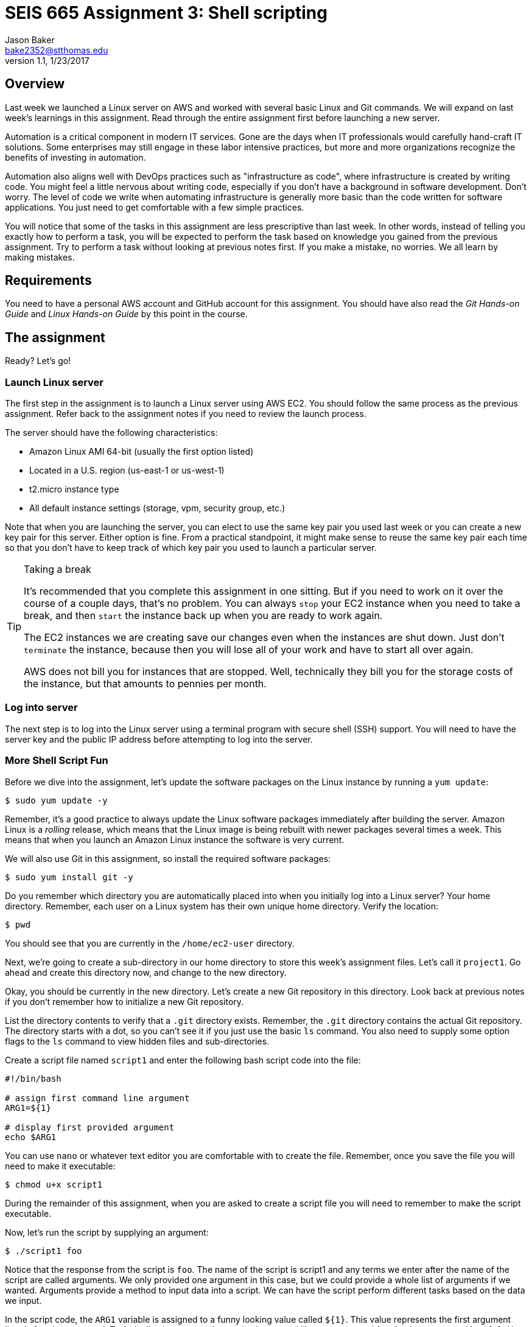 :doctype: article
:blank: pass:[ +]

:sectnums!:

= SEIS 665 Assignment 3: Shell scripting
Jason Baker <bake2352@stthomas.edu>
1.1, 1/23/2017

== Overview
Last week we launched a Linux server on AWS and worked with several basic
Linux and Git commands. We will expand on last week's learnings in this
assignment. Read through the entire assignment first before launching a
new server.

Automation is a critical component in modern IT services. Gone are the days
when IT professionals would carefully hand-craft IT solutions. Some enterprises
may still engage in these labor intensive practices, but more and more
organizations recognize the benefits of investing in automation.

Automation also aligns well with DevOps practices such as "infrastructure as code",
where infrastructure is created by writing code. You might feel a little nervous
about writing code, especially if you don't have a background in software development.
Don't worry. The level of code we write when automating infrastructure is
generally more basic than the code written for software applications. You just
need to get comfortable with a few simple practices.

You will notice that some of the tasks in this assignment are less prescriptive
than last week. In other words, instead of telling you exactly how to perform
a task, you will be expected to perform the task based on knowledge you gained
from the previous assignment. Try to perform a task without looking at previous
notes first. If you make a mistake, no worries. We all learn by making mistakes.

== Requirements

You need to have a personal AWS account and GitHub account for this assignment. You should have
also read the _Git Hands-on Guide_ and _Linux Hands-on Guide_ by this point in the
course.

== The assignment

Ready? Let's go!

=== Launch Linux server

The first step in the assignment is to launch a Linux server using AWS EC2.
You should follow the same process as the previous assignment. Refer back
to the assignment notes if you need to review the launch process.

The server should have the following characteristics:

  * Amazon Linux AMI 64-bit (usually the first option listed)
  * Located in a U.S. region (us-east-1 or us-west-1)
  * t2.micro instance type
  * All default instance settings (storage, vpm, security group, etc.)

Note that when you are launching the server, you can elect to use the same
key pair you used last week or you can create a new key pair for this
server. Either option is fine. From a practical standpoint, it might make
sense to reuse the same key pair each time so that you don't have to
keep track of which key pair you used to launch a particular server.

[TIP]
.Taking a break
====
It's recommended that you complete this assignment in one sitting. But if
you need to work on it over the course of a couple days, that's no problem.
You can always `stop` your EC2 instance when you need to take a break, and
then `start` the instance back up when you are ready to work again.

The EC2 instances we are creating save our changes even when the instances are
shut down. Just don't `terminate` the instance, because then you will lose
all of your work and have to start all over again.

AWS does not bill you
for instances that are stopped. Well, technically they bill you for the storage
costs of the instance, but that amounts to pennies per month.
====

=== Log into server
The next step is to log into the Linux server using a terminal program with
secure shell (SSH) support. You will need to have the server key and the
public IP address before attempting to log into the server.

=== More Shell Script Fun

Before we dive into the assignment, let's update the software packages on
the Linux instance by running a `yum update`:

  $ sudo yum update -y

Remember, it's a good practice to always update the Linux software packages
immediately after building the server. Amazon Linux is a _rolling_ release,
which means that the Linux image is being rebuilt with newer packages
several times a week. This means that when you launch an Amazon Linux
instance the software is very current.

We will also use Git in this assignment, so install the required software
packages:

  $ sudo yum install git -y

Do you remember which directory you are automatically placed into when you
initially log into a Linux server? Your home directory. Remember, each user
on a Linux system has their own unique home directory. Verify the location:

  $ pwd

You should see that you are currently in the `/home/ec2-user` directory.

Next, we're going to create a sub-directory in our home directory to store this
week's assignment files. Let's call it `project1`. Go ahead and create this
directory now, and change to the new directory.

Okay, you should be currently in the new directory. Let's create a new Git
repository in this directory. Look back at previous notes if you don't
remember how to initialize a new Git repository.

List the directory contents to verify that a `.git` directory exists. Remember,
the `.git` directory contains the actual Git repository. The directory starts
with a dot, so you can't see it if you just use the basic `ls` command. You also
need to supply some option flags to the `ls` command to view hidden files and
sub-directories.

Create a script file named `script1` and enter the following bash script
code into the file:

----
#!/bin/bash

# assign first command line argument
ARG1=${1}

# display first provided argument
echo $ARG1
----

You can use `nano` or whatever text editor you are comfortable with to create
the file. Remember, once you save the file you will need to make it
executable:

  $ chmod u+x script1

During the remainder of this assignment, when you are asked to create a
script file you will need to remember to make the script executable.

Now, let's run the script by supplying an argument:

  $ ./script1 foo

Notice that the response from the script is `foo`. The name of the script is
script1 and any terms we enter after the name of the script are called
arguments. We only provided one argument in this case, but we could provide a
whole list of arguments if we wanted. Arguments provide a method to input
data into a script. We can have the script perform different tasks based on
the data we input.

In the script code, the `ARG1` variable is assigned to a funny looking value
called `${1}`. This value represents the first argument listed after the command.
Technically, the command name is also treated like an argument. It's value is
represented by `${0}`. How do you think the second argument value is
represented? Right, using `${2}`.

Let's save our hard work by committing it to the Git repository.

  $ git add script1
  $ git commit -m "my script1 bash file"

Next, make a new script file called `script2` and enter the code:

----
#!/bin/bash

# assign the action
ACTION=${1:-launch}

# display first provided argument
if [ -z "$1" ]
	then
		echo "No argument supplied, default action is: $ACTION"
	else
		echo "Initiating $ACTION."
fi
----

Run the code without supplying an argument:

  $ ./script2

Did you get a permission denied error when trying to run the script? Hint: make sure it is executable.

Now, run the script again with an argument:

  $ ./script2 update

What happened here? A couple things are going on with this script. Note how
the `ACTION` variable assignment contains the strange looking `:-` operator.
This variable assignment basically says "assign the value of the first argument
to the variable ACTION, but if the argument doesn't exist then use `launch`
as the default value of the variable".

The if-then-else code structure performs an initial test `[ -z "$1" ]` which
checks to see if the first argument is an empty string. This
test evaluates as true if the first argument doesn't exist. Note, the spaces
in this code are very important. The bash interpreter will not understand
the code statement properly if the spaces are left out.

One of the key use-cases for this type of script code is building up a set of arguments
that can be used to control the execution of the script. When a user doesn't
provide a value for a required argument, sometimes a script needs to use
a default value instead.

Go ahead and add this file to the Git repository and make another Git commit.
Use an appropriate commit message during your commit.

Enter the `git log` command to verify that your local git repository now contains two commits.

Next, create a new script file called `script3`. The script code is a little
longer than previous scripts. Here is the code:

----
#!/bin/bash

# assign variables
ACTION=${1}

function display_help() {

cat << EOF
Usage: ${0} {-h|--help}

OPTIONS:
	-h | --help	Display the command help

Examples:
	Display help:
		$ ${0} -h

EOF
}

case "$ACTION" in
	-h|--help)
		display_help
		;;
	*)
	echo "Usage ${0} {-h}"
	exit 1
esac
----

Okay, take a break. There are several new concepts introduced in this script
file. First, notice the function definition for `display_help()`. We can use
functions in script files to encapsulate a set of code which we may want to
execute one or more times. You can build complex shell scripts by incrementally
adding functions. The function is called during the shell execution by
simply referring to the function name `display_help`.

When you execute the script, the bash interpreter skips over all the commands
encapsulated in the `display_help()` function definition (everything between
  the curly brackets). The interpreter won't execute the commands in the
  function definition until the function is actually called.

After skipping over the function definition, the interpreter reaches the
`case` statement. You probably learned in earlier programming classes that
a case statement provides an easy way to compare a variable to a set of
values. If the variable matches a value then the interpreter executes a
specified set of statements. The case statement block begins with the `case` command
and ends with the `esac` command (case spelled backwards).

In this case statement, if the `ACTION` variable matches the value `-h` *or*
the value `--help` (the or operator is signified by the vertical bar character `|`), the `display_help` function is called. Otherwise, if
the ACTION variable doesn't match anything (denoted by the `*` character),
a command usage statement is displayed to the user and the script exits. Note
that exiting a script with the value of 1 is the appropriate way to signify that
the script terminated improperly.

There's one more strange looking thing going on with this script. Look at the
`display_help` function code. What's up with this `cat << EOF` stuff? That's
just a trick which is used to output multiple text lines to the terminal. We are
redirecting the input to the `cat` command and inputing all the lines of text
between the two `EOF` tags.

Let's play with this script a little bit. Type:

  $ ./script3

Since you didn't provide any arguments the script helpfully displayed its
proper usage. The `case` statement didn't match the value of the first
argument to `-h` or `--help`, so it chose the default match (`*`).

Type this in:

  $ ./script3 -h

Now the script displays the help information for the command. The `case` statement
matched the argument value to `-h` and executed the `display_help` function. The
function displayed all the text between the two `EOF` tags on the terminal.
Easy!

You can now see how it's possible to build up increasingly complex bash scripts
by simply adding more argument options and related functions. That's exactly
what we're going to do next. Before we do that, add the `script3` file to the
Git repository and make another commit.

During the past two assignments, we've been adding and modifying script files
in our Git repository on the same branch -- the *master* branch. Typically,
you don't want to edit and make changes to the files on the master branch. You
should do all of your coding and testing in a separate branch, usually a
feature branch. Once you have successfully modified your code then you can
merge it back into the master branch. A typical development workflow contains
many of these branching and merging activities. Let's start following that
practice now.

Start by creating a new branch:

  $ git checkout -b feature/script3

This is a nice shortcut command which creates a new branch called `feature/script3`
and immediately checks it out. If you type:

  $ git branch

You will see that the `feature/script3` branch is currently checked out (denoted by the highlighting and asterisk). Git
doesn't care about forward-slashes (`/`) in the branch name, and these are
commonly used to help categorize the purpose of the branch. In this case, we
are going to add more functionality to the `script3` file.

Modify the `script3` file so that it looks like this:

----
#!/bin/bash

# assign variables
ACTION=${1}

function create_file() {

touch "${1}-54321"
}

function display_help() {

cat << EOF
Usage: ${0} {-c|--create|-h|--help} <filename>

OPTIONS:
	-c | --create   Create a new file
	-h | --help	Display the command help

Examples:
	Create a new file:
		$ ${0} -c foo.txt

	Display help:
		$ ${0} -h

EOF
}

case "$ACTION" in
	-h|--help)
		display_help
		;;
	-c|--create)
		create_file "${2:-server}"
		;;
	*)
	echo "Usage ${0} {-c|-h}"
	exit 1
esac
----

Next, test out the script by running the command:

  $ ./script3 -c foo

List the contents of the current directory. You should see a new empty file
named `foo-54321`. Now, run the command again without providing a filename:

  $ ./script3 -c

You should see a file in the current directory named `server-54321`.

We expanded the bash script by adding a command that allows the user to
create a file. Adding the command required a couple basic steps:

  * Add the new command (`-c|--create`) to the `case` statement
  * Add a new function called `create_file`
  * Modify the displayed usage statement
  * Modify the `display_help` function to display information on the new option

One additional trick we are using in this script is passing the second
argument from the command line into the `create_file` function. This function
really works just like a command, so it can accept arguments as well.
The filename is passed as the second argument on the command line, but when
it is passed to the `create_file` function (`create file "${2:-server}"`) it
becomes the *first* argument in the function: `touch "${1}-54321"`.

Remove the `foo-54321` and `server-54321` files from the current directory.
If your script is working properly, go ahead and add it to the repository and
commit it.

Note, a shortcut to add all the files that have changed
in the current working directory to the repository is:

  $ git commit -a -m "script3 feature update"

Okay, let's add a bit more functionality to our script. We can use the script to
create new files but it would be nice if the script could also delete files.
Your mission is to modify `script3` to add this deletion feature. You should also allow the user to pass an argument that returns the version of the script. Here are the
requirements:

  * Create a variable called `version` with a value of `1.0.1`
  * The `-d` or `--delete` flags should execute the `delete_file` function.
  * The `delete_file` function should remove a specified file `<filename>-54321`
  * If a filename isn't provided as an argument to the script, then use `server`
  as the default filename
  * The `-v` or `--version` flags should output the version of the script (value of the `version` variable) using the `show_version` function..
  * The usage statement should display the new deletion flag and version flag options.
  * The help text should display useful information about the new deletion and version options.

You can test your script by issuing the following sequence of commands:

  $ ./script3 -c
  $ ./script3 -d
  $ ./script3 -c foo
  $ ./script3 -d foo

If your script is working properly, you should not see a `server-54321` or
`foo-54321` file listed in the current directory. If your script isn't working
properly, then keep working at it! It's okay (and expected) to make mistakes.
Feel free to use Google or Slack to investigate any error messages that you
encounter.

Once the script is working properly, commit the updated script to your
current branch.

Next, checkout the master branch from the Git repository:

  $ git checkout master

Take a look at your `script3` file again:

  $ less script3

Whoa! What happened to all of our script changes? All of our hard work is
gone! Well, no not really. We committed the changes to `script3` on a
different branch. When we switched back to the master branch we basically
stepped back in time. Git replaced the `script3` file with a version of the
file before we created our new branch.

Branching is one of the most powerful features of Git and other version control
systems. Branching allows you to experiment with ideas and code without
destroying previous versions of files. You can quickly branch your code to
test a new idea, and if it doesn't work you don't have to worry about breaking
your original code.

Switch back to the feature branch:

  $ git checkout feature/script3

Now, to calm you fears take a look at the script3 file:

  $ less script3

All your modified code is back! The key concept to understand is that
the files in your current working directory always represent a single point
in time in the Git repository (a commit). Git updates the files
in the current directory as you change branches. The lesson here is that you
always need to understand *where* you are in the repository, because this
directly effects which files and changes you see in the file directory.

Before we push our code up to GitHub, let's merge our feature branch into
the master branch. Think of this like merging our new feature into our
production code.

  $ git checkout master
  $ git merge feature/script3

Look at the contents of the `script3` file. Your changes from the feature
branch have now been merged into the master branch.

=== Check your work
Here is what the contents of your git repository should look like before final submission:

====
&#x2523; script1 +
&#x2523; script2 +
&#x2517; script3 +
====

Note, all of these script files should be executable.

=== Push project repo to GitHub

The final step of the assignment is to push your repository up to GitHub. We'll
follow a slightly different process than we followed during the previous assignment.
Last time, we first created the Git repository on GitHub and then cloned (copied)
the repository to our Linux server. Once we finished working with the repository
on our local server, we pushed the changes back up to the GitHub repository.

That process works fine when you are working with a brand new project. But sometimes
you want to take an existing project and existing Git repository and connect it
to GitHub. That's what we will do now.

First, click on the following link to create a new repository for this assignment:

https://classroom.github.com/assignment-invitations/82e8cbf52dcb14bc6f56d61001e9ff05

GitHub Classroom will provide you with a URL (https) to access
the assignment repository. Either copy this address to your clipboard or write it down
somewhere.

.Example:
----
https://github.com/seis665/assignment-3-shell-scripting-jasondbaker
----

Next, you need to connect your local Git repository on the Linux server to
your GitHub repository. The way you do that is by specifying your GitHub
repository as the *origin*. A Git repository can be linked to several different
Git repositories, called *remotes*. It's not uncommon for a typical repository
to have at least two or three different remotes. In this case, all we care
about is the remote called origin. Setup the origin remote by typing:

  $ git remote add origin <your GitHub repo URL>.git


.Example:
----
$ git remote add origin https://github.com/seis665/assignment-3-shell-scripting-jasondbaker.git
----

Now push your local repository to the GitHub repo by typing:

  $ git push -u origin master

The `-u` flag in this command sets the _upstream_ server for the repository to
the remote defined as origin. Then, the master branch from the repository is
pushed to the GitHub account.

Congratulations, your work has now been pushed up to GitHub! Take a look at
your repository on GitHub and look specifically at the branches. You will see
that only the master branch exists on the GitHub repository. That's because
we specifically pushed up the master branch. If you type in `git branch` on
your Linux server, you will notice that your local repository has two branches:
`master` and `feature/script3`.

It's common for a local repository and upstream repository to have different
branches. When you have a team of developers all working against the same
GitHub repository, each team member may have various branches that exist on
their local workstations but not on the central GitHub repository. Of course,
it also makes sense to push these local branches to the GitHub repository at
times as well -- especially if multiple developers are collaborating on a
particular feature and need to share changes.

=== Terminate server

The last step in the assignment is to terminate your Linux instance. AWS will bill you for every
hour the instance is running. The cost is nominal, but there's no need to rack
up unnecessary charges. Refer to the previous assignment if you don't remember
how to terminate your EC2 instance.

== Submitting your assignment
You should have emailed me your GitHub username during the previous assignment.
There is no need to email your username again. I will review your published
work on GitHub after the homework due date.
